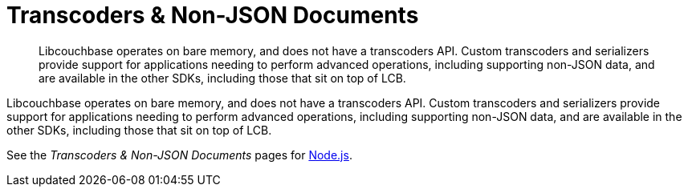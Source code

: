 = Transcoders & Non-JSON Documents
:nav-title: Using Transcoders
:page-topic-type: howtos

[abstract]
Libcouchbase operates on bare memory, and does not have a transcoders API. 
Custom transcoders and serializers provide support for applications needing to perform advanced operations, including supporting non-JSON data, and are available in the other SDKs, including those that sit on top of LCB.



Libcouchbase operates on bare memory, and does not have a transcoders API. 
Custom transcoders and serializers provide support for applications needing to perform advanced operations, including supporting non-JSON data, and are available in the other SDKs, including those that sit on top of LCB.

See the _Transcoders & Non-JSON Documents_ pages for 
xref:3.0@nodejs-sdk:howtos:transcoders-nonjson.adoc[Node.js]. 
// xref:3.0@php-sdk:howtos:transcoders-nonjson.adoc[PHP], and 
// xref:3.0@python-sdk:howtos:transcoders-nonjson.adoc[Python].
